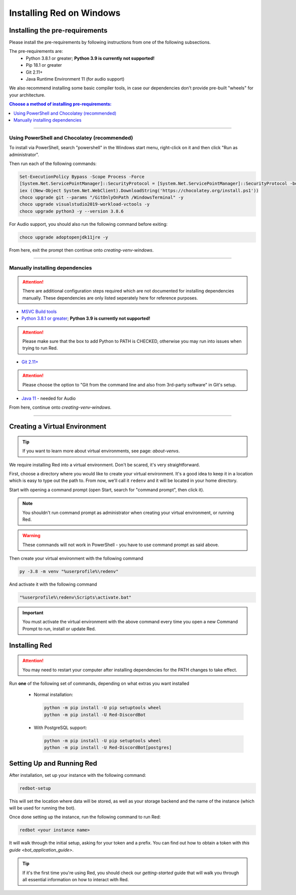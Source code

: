 .. _windows-install-guide:

=========================
Installing Red on Windows
=========================

-------------------------------
Installing the pre-requirements
-------------------------------

Please install the pre-requirements by following instructions from one of the following subsections.

The pre-requirements are:
 - Python 3.8.1 or greater; **Python 3.9 is currently not supported!**
 - Pip 18.1 or greater
 - Git 2.11+
 - Java Runtime Environment 11 (for audio support)

We also recommend installing some basic compiler tools, in case our dependencies don't provide
pre-built "wheels" for your architecture.

.. contents:: Choose a method of installing pre-requirements:
    :local:

----

*********************************************
Using PowerShell and Chocolatey (recommended)
*********************************************

To install via PowerShell, search "powershell" in the Windows start menu,
right-click on it and then click "Run as administrator".

Then run each of the following commands:

.. code-block:: none

    Set-ExecutionPolicy Bypass -Scope Process -Force
    [System.Net.ServicePointManager]::SecurityProtocol = [System.Net.ServicePointManager]::SecurityProtocol -bor 3072
    iex ((New-Object System.Net.WebClient).DownloadString('https://chocolatey.org/install.ps1'))
    choco upgrade git --params "/GitOnlyOnPath /WindowsTerminal" -y
    choco upgrade visualstudio2019-workload-vctools -y
    choco upgrade python3 -y --version 3.8.6

For Audio support, you should also run the following command before exiting:

.. code-block:: none

    choco upgrade adoptopenjdk11jre -y


From here, exit the prompt then continue onto `creating-venv-windows`.

----

********************************
Manually installing dependencies
********************************

.. attention:: There are additional configuration steps required which are
               not documented for installing dependencies manually.
               These dependencies are only listed seperately here for
               reference purposes.

* `MSVC Build tools <https://www.visualstudio.com/downloads/#build-tools-for-visual-studio-2019>`_

* `Python 3.8.1 or greater <https://www.python.org/downloads/>`_; **Python 3.9 is currently not supported!**

.. attention:: Please make sure that the box to add Python to PATH is CHECKED, otherwise
               you may run into issues when trying to run Red.

* `Git 2.11+ <https://git-scm.com/download/win>`_

.. attention:: Please choose the option to "Git from the command line and also from 3rd-party software" in Git's setup.

* `Java 11 <https://adoptopenjdk.net/?variant=openjdk11&jvmVariant=hotspot>`_ - needed for Audio

From here, continue onto `creating-venv-windows`.

----

.. _creating-venv-windows:

------------------------------
Creating a Virtual Environment
------------------------------

.. tip::

    If you want to learn more about virtual environments, see page: `about-venvs`.

We require installing Red into a virtual environment. Don't be scared, it's very
straightforward.

First, choose a directory where you would like to create your virtual environment. It's a good idea
to keep it in a location which is easy to type out the path to. From now, we'll call it
``redenv`` and it will be located in your home directory.

Start with opening a command prompt (open Start, search for "command prompt", then click it).

.. note:: 

    You shouldn't run command prompt as administrator when creating your virtual environment, or
    running Red.

.. warning::

    These commands will not work in PowerShell - you have to use command prompt as said above.

Then create your virtual environment with the following command

.. code-block:: none

    py -3.8 -m venv "%userprofile%\redenv"

And activate it with the following command

.. code-block:: none

    "%userprofile%\redenv\Scripts\activate.bat"

.. important::

    You must activate the virtual environment with the above command every time you open a new
    Command Prompt to run, install or update Red.


.. _installing-red-windows:

--------------
Installing Red
--------------

.. attention:: You may need to restart your computer after installing dependencies
               for the PATH changes to take effect.

Run **one** of the following set of commands, depending on what extras you want installed

  * Normal installation:

    .. code-block:: none

        python -m pip install -U pip setuptools wheel
        python -m pip install -U Red-DiscordBot

  * With PostgreSQL support:

    .. code-block:: none

        python -m pip install -U pip setuptools wheel
        python -m pip install -U Red-DiscordBot[postgres]

--------------------------
Setting Up and Running Red
--------------------------

After installation, set up your instance with the following command:

.. code-block:: none

    redbot-setup

This will set the location where data will be stored, as well as your
storage backend and the name of the instance (which will be used for
running the bot).

Once done setting up the instance, run the following command to run Red:

.. code-block:: none

    redbot <your instance name>

It will walk through the initial setup, asking for your token and a prefix.
You can find out how to obtain a token with
`this guide <bot_application_guide>`.

.. tip::
   If it's the first time you're using Red, you should check our `getting-started` guide
   that will walk you through all essential information on how to interact with Red.